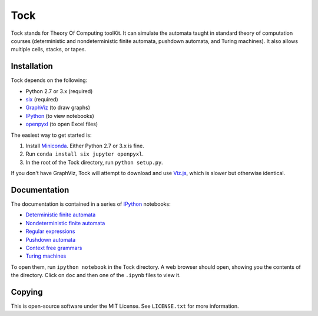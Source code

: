 
Tock
====

Tock stands for Theory Of Computing toolKit. It can simulate the
automata taught in standard theory of computation courses (deterministic
and nondeterministic finite automata, pushdown automata, and Turing
machines). It also allows multiple cells, stacks, or tapes.

Installation
------------

Tock depends on the following:

-  Python 2.7 or 3.x (required)
-  `six <https://pypi.python.org/pypi/six>`__ (required)
-  `GraphViz <http://www.graphviz.org>`__ (to draw graphs)
-  `IPython <http://ipython.org>`__ (to view notebooks)
-  `openpyxl <https://pypi.python.org/pypi/openpyxl>`__ (to open Excel
   files)

The easiest way to get started is:

1. Install `Miniconda <http://conda.pydata.org/miniconda.html>`__.
   Either Python 2.7 or 3.x is fine.
2. Run ``conda install six jupyter openpyxl``.
3. In the root of the Tock directory, run ``python setup.py``.

If you don't have GraphViz, Tock will attempt to download and use
`Viz.js <https://github.com/mdaines/viz.js>`__, which is slower but
otherwise identical.

Documentation
-------------

The documentation is contained in a series of
`IPython <http://ipython.org>`__ notebooks:

-  `Deterministic finite automata <doc/DFAs.ipynb>`__
-  `Nondeterministic finite automata <doc/NFAs.ipynb>`__
-  `Regular expressions <doc/Regexps.ipynb>`__
-  `Pushdown automata <doc/PDAs.ipynb>`__
-  `Context free grammars <doc/CFGs.ipynb>`__
-  `Turing machines <doc/TMs.ipynb>`__

To open them, run ``ipython notebook`` in the Tock directory. A web
browser should open, showing you the contents of the directory. Click on
``doc`` and then one of the ``.ipynb`` files to view it.

Copying
-------

This is open-source software under the MIT License. See ``LICENSE.txt``
for more information.
